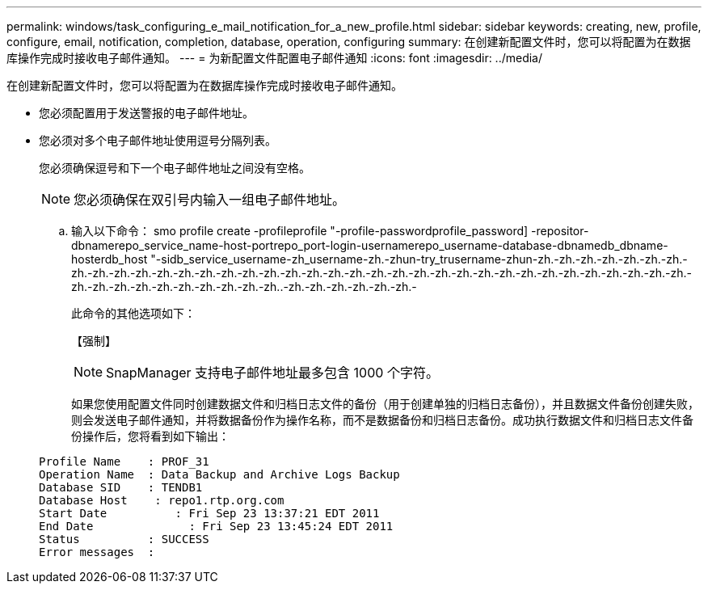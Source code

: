 ---
permalink: windows/task_configuring_e_mail_notification_for_a_new_profile.html 
sidebar: sidebar 
keywords: creating, new, profile, configure, email, notification, completion, database, operation, configuring 
summary: 在创建新配置文件时，您可以将配置为在数据库操作完成时接收电子邮件通知。 
---
= 为新配置文件配置电子邮件通知
:icons: font
:imagesdir: ../media/


[role="lead"]
在创建新配置文件时，您可以将配置为在数据库操作完成时接收电子邮件通知。

* 您必须配置用于发送警报的电子邮件地址。
* 您必须对多个电子邮件地址使用逗号分隔列表。
+
您必须确保逗号和下一个电子邮件地址之间没有空格。

+

NOTE: 您必须确保在双引号内输入一组电子邮件地址。

+
.. 输入以下命令： smo profile create -profileprofile "-profile-passwordprofile_password] -repositor-dbnamerepo_service_name-host-portrepo_port-login-usernamerepo_username-database-dbnamedb_dbname-hosterdb_host "-sidb_service_username-zh_username-zh.-zhun-try_trusername-zhun-zh.-zh.-zh.-zh.-zh.-zh.-zh.-zh.-zh.-zh.-zh.-zh.-zh.-zh.-zh.-zh.-zh.-zh.-zh.-zh.-zh.-zh.-zh.-zh.-zh.-zh.-zh.-zh.-zh.-zh.-zh.-zh.-zh.-zh.-zh.-zh.-zh.-zh.-zh.-zh.-zh.-zh.-zh.-zh.-zh.-zh..-zh.-zh.-zh.-zh.-zh.-zh.-
+
此命令的其他选项如下：

+
【强制】

+

NOTE: SnapManager 支持电子邮件地址最多包含 1000 个字符。

+
如果您使用配置文件同时创建数据文件和归档日志文件的备份（用于创建单独的归档日志备份），并且数据文件备份创建失败，则会发送电子邮件通知，并将数据备份作为操作名称，而不是数据备份和归档日志备份。成功执行数据文件和归档日志文件备份操作后，您将看到如下输出：

+
[listing]
----

Profile Name    : PROF_31
Operation Name 	: Data Backup and Archive Logs Backup
Database SID   	: TENDB1
Database Host 	 : repo1.rtp.org.com
Start Date 	    : Fri Sep 23 13:37:21 EDT 2011
End Date 	      : Fri Sep 23 13:45:24 EDT 2011
Status 	        : SUCCESS
Error messages 	:
----



